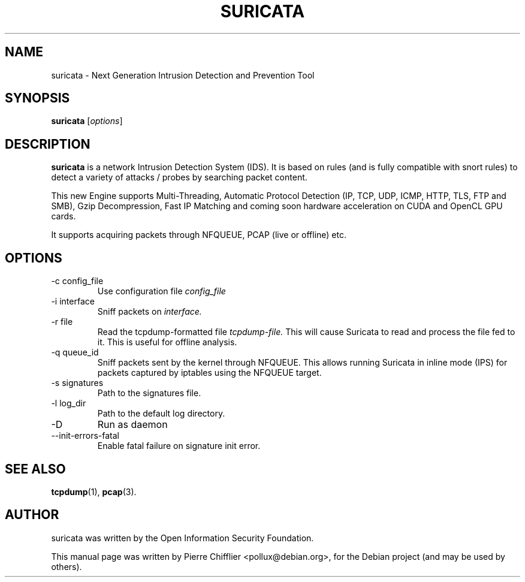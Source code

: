 .\"                                      Hey, EMACS: -*- nroff -*-
.\" First parameter, NAME, should be all caps
.\" Second parameter, SECTION, should be 1-8, maybe w/ subsection
.\" other parameters are allowed: see man(7), man(1)
.TH SURICATA 8 "February 2010"
.\" Please adjust this date whenever revising the manpage.
.\"
.\" Some roff macros, for reference:
.\" .nh        disable hyphenation
.\" .hy        enable hyphenation
.\" .ad l      left justify
.\" .ad b      justify to both left and right margins
.\" .nf        disable filling
.\" .fi        enable filling
.\" .br        insert line break
.\" .sp <n>    insert n+1 empty lines
.\" for manpage-specific macros, see man(7)
.SH NAME
suricata \- Next Generation Intrusion Detection and Prevention Tool
.SH SYNOPSIS
.B suricata
.RI [ options ]
.br
.SH DESCRIPTION
.B suricata
is a network Intrusion Detection System (IDS). It is based on
rules (and is fully compatible with snort rules) to detect a variety of
attacks / probes by searching packet content.

This new Engine supports Multi-Threading, Automatic Protocol Detection
(IP, TCP, UDP, ICMP, HTTP, TLS, FTP and SMB), Gzip Decompression, Fast
IP Matching and coming soon hardware acceleration on CUDA and OpenCL GPU
cards.

It supports acquiring packets through NFQUEUE, PCAP (live or offline) etc.
.PP
.SH OPTIONS
.IP "-c config_file"
Use configuration file
.I config_file
.IP "-i interface"
Sniff packets on
.I interface.
.IP "-r file"
Read the tcpdump-formatted file
.I tcpdump-file.
This will cause Suricata to read and process the file fed to it.  This is
useful for offline analysis.
.IP "-q queue_id"
Sniff packets sent by the kernel through NFQUEUE. This allows running
Suricata in inline mode (IPS) for packets captured by iptables using
the NFQUEUE target.
.IP "-s signatures"
Path to the signatures file.
.IP "-l log_dir"
Path to the default log directory.
.IP "-D"
Run as daemon
.IP "--init-errors-fatal"
Enable fatal failure on signature init error.
.SH SEE ALSO
.BR tcpdump (1),
.BR pcap (3).
.SH AUTHOR
suricata was written by the Open Information Security Foundation.
.PP
This manual page was written by Pierre Chifflier <pollux@debian.org>,
for the Debian project (and may be used by others).
